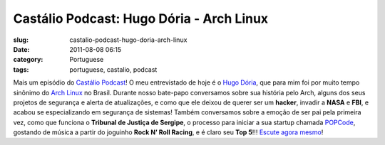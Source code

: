 Castálio Podcast: Hugo Dória - Arch Linux
###########################################
:slug: castalio-podcast-hugo-doria-arch-linux
:date: 2011-08-08 06:15
:category: Portuguese
:tags: portuguese, castalio, podcast

|Rock N' Roll Racing|

Mais um episódio do `Castálio Podcast <http://castalio.info>`__! O meu
entrevistado de hoje é o `Hugo Dória <http://hdoria.com/>`__, que para
mim foi por muito tempo sinônimo do `Arch
Linux <http://www.archlinux.org/>`__ no Brasil. Durante nosso bate-papo
conversamos sobre sua história pelo Arch, alguns dos seus projetos de
segurança e alerta de atualizações, e como que ele deixou de querer ser
um \ **hacker**, invadir a **NASA** e **FBI**, e acabou se
especializando em segurança de sistemas! Também conversamos sobre a
emoção de ser pai pela primeira vez, como que funciona o **Tribunal de
Justiça de Sergipe**, o processo para iniciar a sua startup chamada
`POPCode <http://www.popcode.com.br/>`__, gostando de música a partir do
joguinho **Rock N’ Roll Racing**, e é claro seu **Top 5**!!! `Escute
agora mesmo <http://www.castalio.info/hugo-doria-arch-linux/>`__!

.. |Rock N' Roll Racing| image:: http://upload.wikimedia.org/wikipedia/pt/7/7f/Rock_N%27_Roll_Racing.jpg
   :target: https://secure.wikimedia.org/wikipedia/pt/wiki/Rock_%26_Roll_Racing
